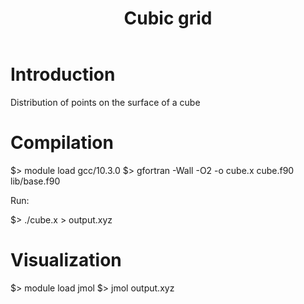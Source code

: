 #+TITLE: Cubic grid

* Introduction

Distribution of points on the surface of a cube


* Compilation

$> module load gcc/10.3.0
$> gfortran -Wall -O2 -o cube.x cube.f90 lib/base.f90

Run:

$> ./cube.x > output.xyz

* Visualization

$> module load jmol
$> jmol output.xyz
